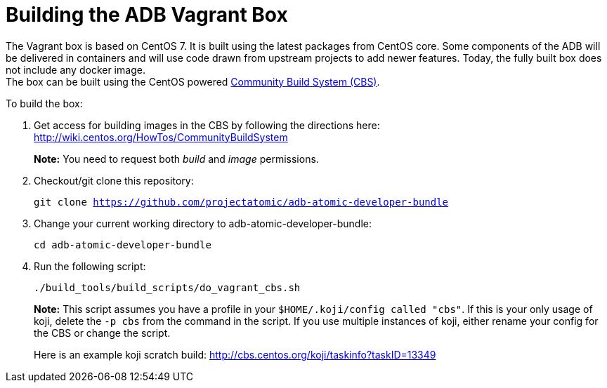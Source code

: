 = Building the ADB Vagrant Box

The Vagrant box is based on CentOS 7. It is built using the latest
packages from CentOS core. Some components of the ADB will be delivered
in containers and will use code drawn from upstream projects to add
newer features. Today, the fully built box does not include any docker image. +
The box can be built using the CentOS powered
https://wiki.centos.org/HowTos/CommunityBuildSystem[Community Build
System (CBS)].

To build the box:

. Get access for building images in the CBS by following the directions
here: http://wiki.centos.org/HowTos/CommunityBuildSystem
+
*Note:* You need to request both _build_ and _image_ permissions.
. Checkout/git clone this repository:
+
`git clone https://github.com/projectatomic/adb-atomic-developer-bundle`
. Change your current working directory to adb-atomic-developer-bundle:
+
`cd adb-atomic-developer-bundle`

. Run the following script:
+
`./build_tools/build_scripts/do_vagrant_cbs.sh`
+
*Note:* This script assumes you have a profile in your
`$HOME/.koji/config called "cbs"`. If this is your only usage of koji,
delete the `-p cbs` from the command in the script. If you use multiple
instances of koji, either rename your config for the CBS or change the
script.
+
Here is an example koji scratch build:
http://cbs.centos.org/koji/taskinfo?taskID=13349
